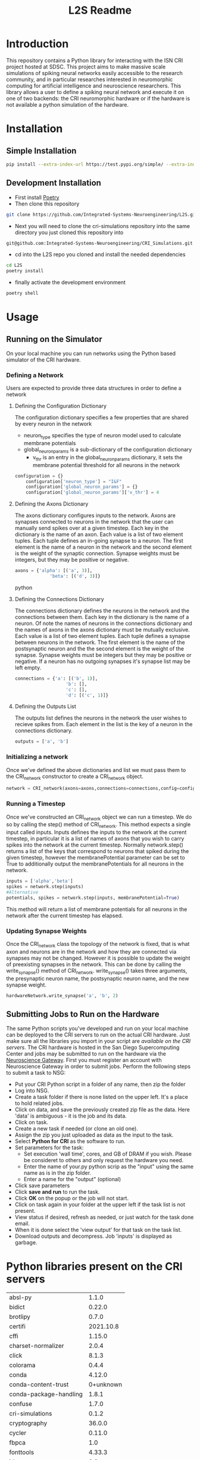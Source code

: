 #+title: L2S Readme

* Introduction
This repository contains a Python library for interacting with the ISN CRI project hosted at SDSC. This project aims to make massive scale simulations of spiking neural networks easily accessible to the research community, and in particular researches interested in neuromorphic computing for artificial intelligence and neuroscience researchers. This library allows a user to define a spiking neural network and execute it on one of two backends: the CRI neuromorphic hardware or if the hardware is not available a python simulation of the hardware.

* Installation
** Simple Installation
#+BEGIN_SRC bash
pip install --extra-index-url https://test.pypi.org/simple/ --extra-index-url https://pypi.python.org/simple l2s==0.1.4
#+END_SRC
** Development Installation
- First install [[https://python-poetry.org/][Poetry]]
- Then clone this repository
#+BEGIN_SRC bash
git clone https://github.com/Integrated-Systems-Neuroengineering/L2S.git
#+END_SRC
- Next you will need to clone the cri-simulations repository into the same directory you just cloned this repository into
#+BEGIN_SRC bash
git@github.com:Integrated-Systems-Neuroengineering/CRI_Simulations.git
#+END_SRC
- cd into the L2S repo you cloned and install the needed dependencies
#+BEGIN_SRC bash
cd L2S
poetry install
#+END_SRC
- finally activate the development environment
#+BEGIN_SRC bash
poetry shell
#+END_SRC
* Usage
** Running on the Simulator
On your local machine you can run networks using the Python based simulator of the CRI hardware.
*** Defining a Network
Users are expected to provide three data structures in order to define a network
**** Defining the Configuration Dictionary
The configuration dictionary specifies a few properties that are shared by every neuron in the network
- neuron_type specifies the type of neuron model used to calculate membrane potentials
- global_neuron_params is a sub-dictionary of the configuration dictionary
  - v_thr is an entry in the global_neuron_params dictionary, it sets the membrane potential threshold for all neurons in the network
#+BEGIN_SRC python
configuration = {}
    configuration['neuron_type'] = "I&F"
    configuration['global_neuron_params'] = {}
    configuration['global_neuron_params']['v_thr'] = 4
#+END_SRC
**** Defining the Axons Dictionary
The axons dictionary configures inputs to the network. Axons are synapses connected to neurons in the network that the user can manually send spikes over at a given timestep. Each key in the dictionary is the name of an axon. Each value is a list of two element tuples. Each tuple defines an in-going synapse to a neuron. The first element is the name of a neuron in the network and the second element is the weight of the synaptic connection. Synapse weights must be integers, but they may be positive or negative.
#+BEGIN_SRC python
axons = {'alpha': [('a', 3)],
             'beta': [('d', 3)]}
#+END_SRC python
**** Defining the Connections Dictionary
The connections dictionary defines the neurons in the network and the connections between them. Each key in the dictionary is the name of a neuron. Of note the names of neurons in the connections dictionary and the names of axons in the axons dictionary must be mutually exclusive. Each value is a list of two element tuples. Each tuple defines a synapse between neurons in the network. The first element is the name of the postsynaptic neuron and the the second element is the weight of the synapse. Synapse weights must be integers but they may be positive or negative. If a neuron has no outgoing synapses it's synapse list may be left empty.
#+BEGIN_SRC python
connections = {'a': [('b', 1)],
                   'b': [],
                   'c': [],
                   'd': [('c', 1)]}
#+END_SRC
**** Defining the Outputs List
The outputs list defines the neurons in the network the user wishes to recieve spikes from. Each element in the list is the key of a neuron in the connections dictionary.
#+BEGIN_SRC python
outputs = ['a', 'b']
#+END_SRC
*** Initializing a network
Once we've defined the above dictionaries and list we must pass them to the CRI_network constructor to create a CRI_network object.
#+BEGIN_SRC python
network = CRI_network(axons=axons,connections=connections,config=config, outputs=outputs)
#+END_SRC
*** Running a Timestep
Once we've constructed an CRI_network object we can run a timestep. We do so by calling the step() method of CRI_network. This method expects a single input called inputs. Inputs defines the inputs to the network at the current timestep, in particular it is a list of names of axons that you wish to carry spikes into the network at the current timestep. Normally network.step() returns a list of the keys that correspond to neurons that spiked during the given timestep, however the membranePotential parameter can be set to True to additionally output the membranePotentials for all neurons in the network.
#+BEGIN_SRC python
inputs = ['alpha','beta']
spikes = network.step(inputs)
#Alternative
potentials, spikes = network.step(inputs, membranePotential=True)
#+END_SRC
This method will return a list of membrane potentials for all neurons in the network after the current timestep has elapsed.
*** Updating Synapse Weights
Once the CRI_network class the topology of the network is fixed, that is what axon and neurons are in the network and how they are connected via synapses may not be changed. However it is possible to update the weight of preexisting synapses in the network. This can be done by calling the write_synapse() method of CRI_network. write_synapse() takes three arguments, the presynaptic neuron name, the postsynaptic neuron name, and the new synapse weight.
#+BEGIN_SRC python
hardwareNetwork.write_synapse('a', 'b', 2)
#+END_SRC
** Submitting Jobs to Run on the Hardware
The same Python scripts you've developed and run on your local machine can be deployed to the CRI servers to run on the actual CRI hardware. Just make sure all the libraries you import in your script are [[Python libraries present on the CRI servers][available on the CRI servers]]. The CRI hardware is hosted in the San Diego Supercomputing Center and jobs may be submitted to run on the hardware via the [[https://www.nsgportal.org/index.html][Neuroscience Gateway]]. First you must register an account with Neuroscience Gateway in order to submit jobs. Perform the following steps to submit a task to NSG:
- Put your CRI Python script in a folder of any name, then zip the folder
- Log into NSG.
- Create a task folder if there is none listed on the upper left.  It's a place to hold related jobs.
- Click on data, and save the previously created zip file as the data.  Here 'data' is ambiguous - it is the job and its data.
- Click on task.
- Create a new task if needed (or clone an old one).
- Assign the zip you just uploaded as data as the input to the task.
- Select *Python for CRI* as the software to run.
- Set parameters for the task:
    - Set execution 'wall time', cores, and GB of DRAM if you wish. Please be consideret to others and only request the hardware you need.
    - Enter the name of your.py python scrip as the "input" using the same name as is in the zip folder.
    - Enter a name for the "output" (optional)
- Click save parameters
-  Click *save and run* to run the task.
- Click *OK* on the popup or the job will not start.
- Click on task again in your folder at the upper left if the task list is not present.
- View status if desired, refresh as needed, or just watch for the task done email.
- When it is done select the 'view output' for that task on the task list.
- Download outputs and decompress.  Job 'inputs' is displayed as garbage.

* Python libraries present on the CRI servers
| absl-py                |     1.1.0 |
| bidict                 |    0.22.0 |
| brotlipy               |     0.7.0 |
| certifi                | 2021.10.8 |
| cffi                   |    1.15.0 |
| charset-normalizer     |     2.0.4 |
| click                  |     8.1.3 |
| colorama               |     0.4.4 |
| conda                  |    4.12.0 |
| conda-content-trust    | 0+unknown |
| conda-package-handling |     1.8.1 |
| confuse                |     1.7.0 |
| cri-simulations        |     0.1.2 |
| cryptography           |    36.0.0 |
| cycler                 |    0.11.0 |
| fbpca                  |       1.0 |
| fonttools              |    4.33.3 |
| idna                   |       3.3 |
| joblib                 |     1.1.0 |
| k-means-constrained    |     0.7.1 |
| kiwisolver             |     1.4.3 |
| l2s                    |     0.1.3 |
| llvmlite               |    0.38.1 |
| matplotlib             |     3.5.2 |
| metis                  |     0.2a5 |
| networkx               |     2.8.4 |
| numba                  |    0.55.2 |
| numpy                  |    1.22.4 |
| ortools                | 9.3.10497 |
| packaging              |      21.3 |
| Pillow                 |     9.1.1 |
| pip                    |    21.2.4 |
| protobuf               |    4.21.1 |
| pycosat                |     0.6.3 |
| pycparser              |      2.21 |
| PyMetis                |    2020.1 |
| pyOpenSSL              |    22.0.0 |
| pyparsing              |     3.0.9 |
| PySocks                |     1.7.1 |
| python-dateutil        |     2.8.2 |
| PyYAML                 |       6.0 |
| requests               |    2.27.1 |
| ruamel-yaml-conda      |  0.15.100 |
| scikit-learn           |     1.1.1 |
| scipy                  |     1.8.1 |
| setuptools             |    61.2.0 |
| six                    |    1.16.0 |
| sklearn                |       0.0 |
| threadpoolctl          |     3.1.0 |
| tqdm                   |    4.63.0 |
| urllib3                |    1.26.8 |
| wheel                  |    0.37.1 |
